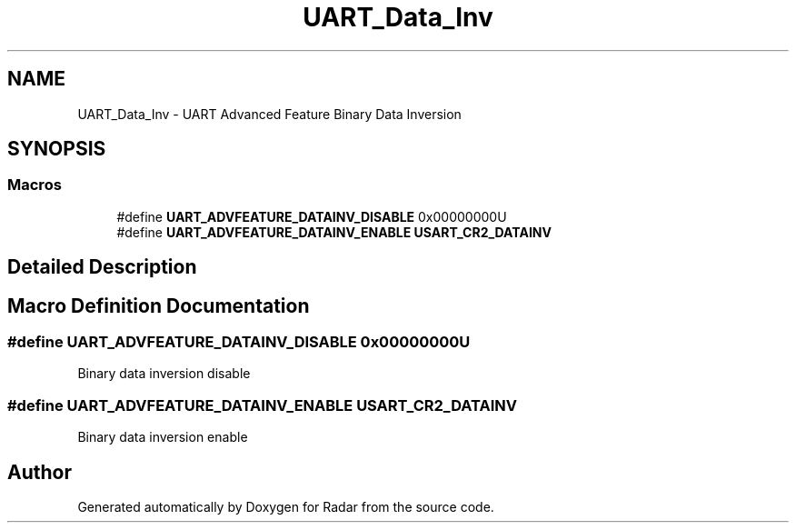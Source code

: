 .TH "UART_Data_Inv" 3 "Version 1.0.0" "Radar" \" -*- nroff -*-
.ad l
.nh
.SH NAME
UART_Data_Inv \- UART Advanced Feature Binary Data Inversion
.SH SYNOPSIS
.br
.PP
.SS "Macros"

.in +1c
.ti -1c
.RI "#define \fBUART_ADVFEATURE_DATAINV_DISABLE\fP   0x00000000U"
.br
.ti -1c
.RI "#define \fBUART_ADVFEATURE_DATAINV_ENABLE\fP   \fBUSART_CR2_DATAINV\fP"
.br
.in -1c
.SH "Detailed Description"
.PP 

.SH "Macro Definition Documentation"
.PP 
.SS "#define UART_ADVFEATURE_DATAINV_DISABLE   0x00000000U"
Binary data inversion disable 
.SS "#define UART_ADVFEATURE_DATAINV_ENABLE   \fBUSART_CR2_DATAINV\fP"
Binary data inversion enable 
.br
 
.SH "Author"
.PP 
Generated automatically by Doxygen for Radar from the source code\&.
